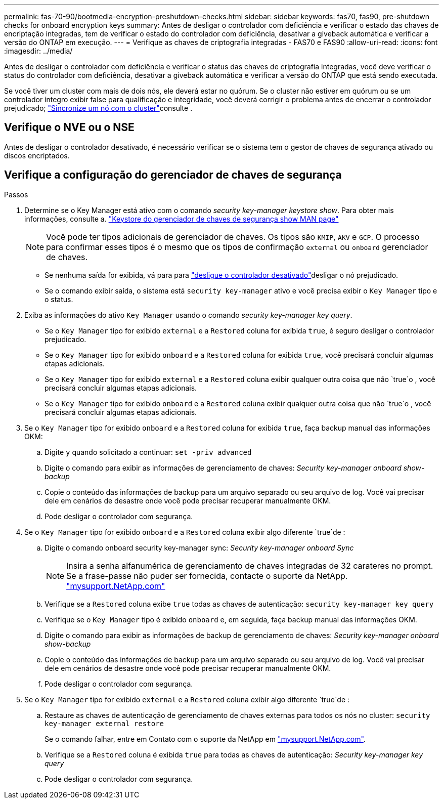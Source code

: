 ---
permalink: fas-70-90/bootmedia-encryption-preshutdown-checks.html 
sidebar: sidebar 
keywords: fas70, fas90, pre-shutdown checks for onboard encryption keys 
summary: Antes de desligar o controlador com deficiência e verificar o estado das chaves de encriptação integradas, tem de verificar o estado do controlador com deficiência, desativar a giveback automática e verificar a versão do ONTAP em execução. 
---
= Verifique as chaves de criptografia integradas - FAS70 e FAS90
:allow-uri-read: 
:icons: font
:imagesdir: ../media/


[role="lead"]
Antes de desligar o controlador com deficiência e verificar o status das chaves de criptografia integradas, você deve verificar o status do controlador com deficiência, desativar a giveback automática e verificar a versão do ONTAP que está sendo executada.

Se você tiver um cluster com mais de dois nós, ele deverá estar no quórum. Se o cluster não estiver em quórum ou se um controlador íntegro exibir false para qualificação e integridade, você deverá corrigir o problema antes de encerrar o controlador prejudicado; link:https://docs.netapp.com/us-en/ontap/system-admin/synchronize-node-cluster-task.html?q=Quorum["Sincronize um nó com o cluster"^]consulte .



== Verifique o NVE ou o NSE

Antes de desligar o controlador desativado, é necessário verificar se o sistema tem o gestor de chaves de segurança ativado ou discos encriptados.



== Verifique a configuração do gerenciador de chaves de segurança

.Passos
. Determine se o Key Manager está ativo com o comando _security key-manager keystore show_. Para obter mais informações, consulte a. https://docs.netapp.com/us-en/ontap-cli/security-key-manager-keystore-show.html["Keystore do gerenciador de chaves de segurança show MAN page"^]
+

NOTE: Você pode ter tipos adicionais de gerenciador de chaves. Os tipos são `KMIP`, `AKV` e `GCP`. O processo para confirmar esses tipos é o mesmo que os tipos de confirmação `external` ou `onboard` gerenciador de chaves.

+
** Se nenhuma saída for exibida, vá para para link:bootmedia-shutdown.html["desligue o controlador desativado"]desligar o nó prejudicado.
** Se o comando exibir saída, o sistema está `security key-manager` ativo e você precisa exibir o `Key Manager` tipo e o status.


. Exiba as informações do ativo `Key Manager` usando o comando _security key-manager key query_.
+
** Se o `Key Manager` tipo for exibido `external` e a `Restored` coluna for exibida `true`, é seguro desligar o controlador prejudicado.
** Se o `Key Manager` tipo for exibido `onboard` e a `Restored` coluna for exibida `true`, você precisará concluir algumas etapas adicionais.
** Se o `Key Manager` tipo for exibido `external` e a `Restored` coluna exibir qualquer outra coisa que não `true`o , você precisará concluir algumas etapas adicionais.
** Se o `Key Manager` tipo for exibido `onboard` e a `Restored` coluna exibir qualquer outra coisa que não `true`o , você precisará concluir algumas etapas adicionais.


. Se o `Key Manager` tipo for exibido `onboard` e a `Restored` coluna for exibida `true`, faça backup manual das informações OKM:
+
.. Digite `y` quando solicitado a continuar: `set -priv advanced`
.. Digite o comando para exibir as informações de gerenciamento de chaves: _Security key-manager onboard show-backup_
.. Copie o conteúdo das informações de backup para um arquivo separado ou seu arquivo de log. Você vai precisar dele em cenários de desastre onde você pode precisar recuperar manualmente OKM.
.. Pode desligar o controlador com segurança.


. Se o `Key Manager` tipo for exibido `onboard` e a `Restored` coluna exibir algo diferente `true`de :
+
.. Digite o comando onboard security key-manager sync: _Security key-manager onboard Sync_
+

NOTE: Insira a senha alfanumérica de gerenciamento de chaves integradas de 32 carateres no prompt. Se a frase-passe não puder ser fornecida, contacte o suporte da NetApp. http://mysupport.netapp.com/["mysupport.NetApp.com"^]

.. Verifique se a `Restored` coluna exibe `true` todas as chaves de autenticação: `security key-manager key query`
.. Verifique se o `Key Manager` tipo é exibido `onboard` e, em seguida, faça backup manual das informações OKM.
.. Digite o comando para exibir as informações de backup de gerenciamento de chaves: _Security key-manager onboard show-backup_
.. Copie o conteúdo das informações de backup para um arquivo separado ou seu arquivo de log. Você vai precisar dele em cenários de desastre onde você pode precisar recuperar manualmente OKM.
.. Pode desligar o controlador com segurança.


. Se o `Key Manager` tipo for exibido `external` e a `Restored` coluna exibir algo diferente `true`de :
+
.. Restaure as chaves de autenticação de gerenciamento de chaves externas para todos os nós no cluster: `security key-manager external restore`
+
Se o comando falhar, entre em Contato com o suporte da NetApp em http://mysupport.netapp.com/["mysupport.NetApp.com"^].

.. Verifique se a `Restored` coluna é exibida `true` para todas as chaves de autenticação: _Security key-manager key query_
.. Pode desligar o controlador com segurança.



